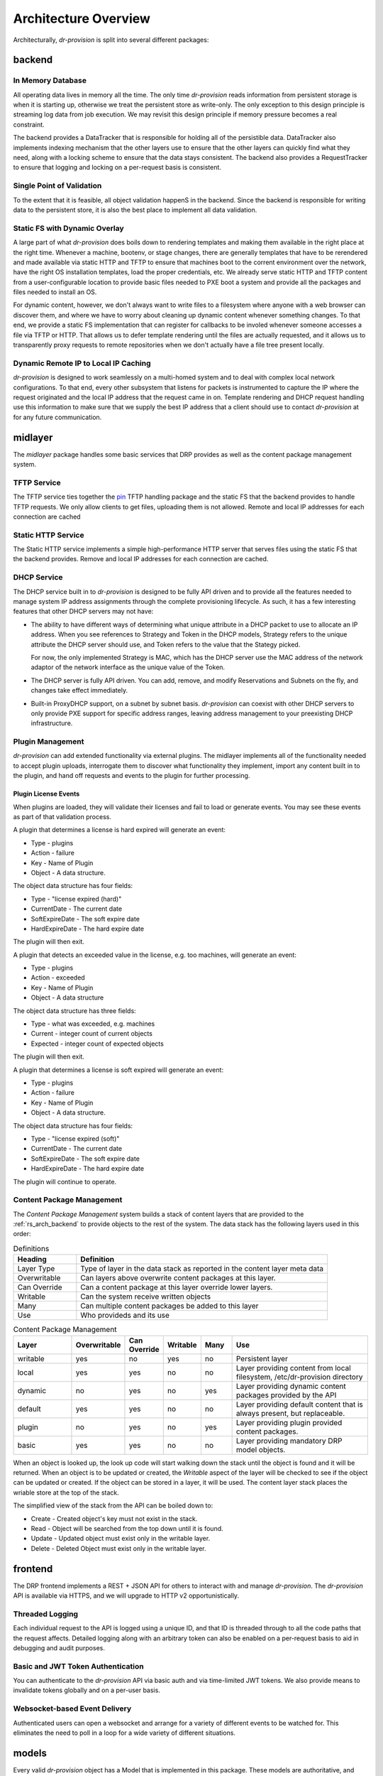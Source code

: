 .. Copyright (c) 2017 RackN Inc.
.. Licensed under the Apache License, Version 2.0 (the "License");
.. Digital Rebar Provision documentation under Digital Rebar master license
.. index::
  pair: Digital Rebar Provision; Architecture Design

Architecture Overview
---------------------

Architecturally, *dr-provision* is split into several different packages:

.. glossary::

  :ref:`rs_arch_backend`
    is responsible for making sure that all the data is valid
    and gets written to the persistent store whenever things get
    updated, along with storing any non-persistent runtime data we need
    to keep track of.

  :ref:`rs_arch_midlayer`
    is where the TFTP, static HTTP, and DHCP
    services live, along with the plugin management code.

  :ref:`rs_arch_frontend`
    is responsible for providing the REST API.

  :ref:`rs_arch_models`
    define the data models that the other packages use, along
    with some common functionality that can be shared between the client
    and server side.

  :ref:`rs_arch_api`
    defines a client-side Go API for interacting with *dr-provision*.

  :ref:`rs_arch_cli`
    provides our default CLI for interacting with *dr-provision*.

  :ref:`rs_arch_plugin`
    implements the core client code that all plugins should use
    to act as a *dr-provision* plugin.


.. _rs_arch_backend:

backend
~~~~~~~

In Memory Database
^^^^^^^^^^^^^^^^^^

All operating data lives in memory all the time.  The only time
*dr-provision* reads information from persistent storage is when it is
starting up, otherwise we treat the persistent store as write-only.
The only exception to this design principle is streaming log data from
job execution.  We may revisit this design principle if memory
pressure becomes a real constraint.

The backend provides a DataTracker that is responsible for holding all
of the persistible data.  DataTracker also implements indexing
mechanism that the other layers use to ensure that the other layers
can quickly find what they need, along with a locking scheme to ensure
that the data stays consistent.  The backend also provides a
RequestTracker to ensure that logging and locking on a per-request
basis is consistent.

Single Point of Validation
^^^^^^^^^^^^^^^^^^^^^^^^^^

To the extent that it is feasible, all object validation happenS in
the backend.  Since the backend is responsible for writing data to the
persistent store, it is also the best place to implement all data
validation.

Static FS with Dynamic Overlay
^^^^^^^^^^^^^^^^^^^^^^^^^^^^^^

A large part of what *dr-provision* does boils down to rendering
templates and making them available in the right place at the right
time.  Whenever a machine, bootenv, or stage changes, there are
generally templates that have to be rerendered and made available via
static HTTP and TFTP to ensure that machines boot to the corrent
environment over the network, have the right OS installation
templates, load the proper credentials, etc.  We already serve static
HTTP and TFTP content from a user-configurable location to provide
basic files needed to PXE boot a system and provide all the packages
and files needed to install an OS.

For dynamic content, however, we don't always want to write files to a
filesystem where anyone with a web browser can discover them, and
where we have to worry about cleaning up dynamic content whenever
something changes.  To that end, we provide a static FS implementation
that can register for callbacks to be involed whenever someone
accesses a file via TFTP or HTTP.  That allows us to defer template
rendering until the files are actually requested, and it allows us to
transparently proxy requests to remote repositories when we don't
actually have a file tree present locally.

Dynamic Remote IP to Local IP Caching
^^^^^^^^^^^^^^^^^^^^^^^^^^^^^^^^^^^^^

*dr-provision* is designed to work seamlessly on a multi-homed system
and to deal with complex local network configurations.  To that end,
every other subsystem that listens for packets is instrumented to
capture the IP where the request originated and the local IP address
that the request came in on.  Template rendering and DHCP request
handling use this information to make sure that we supply the best IP
address that a client should use to contact *dr-provision* at for any
future communication.

.. _rs_arch_midlayer:

midlayer
~~~~~~~~

The *midlayer* package handles some basic services that DRP provides as well as
the content package management system.

TFTP Service
^^^^^^^^^^^^

The TFTP service ties together the `pin
<https://github.com/pin/tftp>`_ TFTP handling package and the static
FS that the backend provides to handle TFTP requests.  We only allow
clients to get files, uploading them is not allowed.  Remote and local
IP addresses for each connection are cached

Static HTTP Service
^^^^^^^^^^^^^^^^^^^

The Static HTTP service implements a simple high-performance HTTP
server that serves files using the static FS that the backend
provides.  Remove and local IP addresses for each connection are
cached.


DHCP Service
^^^^^^^^^^^^

The DHCP service built in to *dr-provision* is designed to be fully API
driven and to provide all the features needed to manage system IP
address assignments through the complete provisioning lifecycle. As
such, it has a few interesting features that other DHCP servers may
not have:

- The ability to have different ways of determining what unique
  attribute in a DHCP packet to use to allocate an IP address.  When
  you see references to Strategy and Token in the DHCP models,
  Strategy refers to the unique attribute the DHCP server should use,
  and Token refers to the value that the Stategy picked.

  For now, the only implemented Strategy is MAC, which has the DHCP
  server use the MAC address of the network adaptor of the network
  interface as the unique value of the Token.

- The DHCP server is fully API driven.  You can add, remove, and
  modify Reservations and Subnets on the fly, and changes take effect
  immediately.

- Built-in ProxyDHCP support, on a subnet by subnet basis.
  *dr-provision* can coexist with other DHCP servers to only provide PXE
  support for specific address ranges, leaving address management to
  your preexisting DHCP infrastructure.

Plugin Management
^^^^^^^^^^^^^^^^^

*dr-provision* can add extended functionality via external plugins.  The
midlayer implements all of the functionality needed to accept plugin
uploads, interrogate them to discover what functionality they
implement, import any content built in to the plugin, and hand off
requests and events to the plugin for further processing.

.. _rs_plugin_license_events:

Plugin License Events
=====================

When plugins are loaded, they will validate their licenses and fail to load or generate events.  You may see
these events as part of that validation process.

A plugin that determines a license is hard expired will generate an event:

* Type - plugins
* Action - failure
* Key - Name of Plugin
* Object - A data structure.

The object data structure has four fields:

* Type - "license expired (hard)"
* CurrentDate - The current date
* SoftExpireDate - The soft expire date
* HardExpireDate - The hard expire date

The plugin will then exit.

A plugin that detects an exceeded value in the license, e.g. too machines, will generate an event:

* Type - plugins
* Action - exceeded
* Key - Name of Plugin
* Object - A data structure

The object data structure has three fields:

* Type - what was exceeded, e.g. machines
* Current - integer count of current objects
* Expected - integer count of expected objects

The plugin will then exit.

A plugin that determines a license is soft expired will generate an event:

* Type - plugins
* Action - failure
* Key - Name of Plugin
* Object - A data structure.

The object data structure has four fields:

* Type - "license expired (soft)"
* CurrentDate - The current date
* SoftExpireDate - The soft expire date
* HardExpireDate - The hard expire date

The plugin will continue to operate.

.. _rs_arch_content:

Content Package Management
^^^^^^^^^^^^^^^^^^^^^^^^^^

The *Content Package Management* system builds a stack of content layers
that are provided to the :ref:`rs_arch_backend` to provide objects to the rest
of the system.  The data stack has the following layers used in this order:

.. csv-table:: Definitions
   :header: "Heading", "Definition"
   :widths: 20, 80

   "Layer Type", "Type of layer in the data stack as reported in the content layer meta data"
   "Overwritable", "Can layers above overwrite content packages at this layer."
   "Can Override", "Can a content package at this layer override lower layers."
   "Writable", "Can the system receive written objects"
   "Many", "Can multiple content packages be added to this layer"
   "Use", "Who provideds and its use"

.. csv-table:: Content Package Management
   :header: "Layer", "Overwritable", "Can Override", "Writable", "Many", "Use"
   :widths: 20, 10, 10, 10, 10, 50

   "writable", "yes", "no",  "yes", "no",  "Persistent layer"
   "local",    "yes", "yes", "no",  "no",  "Layer providing content from local filesystem, /etc/dr-provision directory"
   "dynamic",  "no",  "yes", "no",  "yes", "Layer providing dynamic content packages provided by the API"
   "default",  "yes", "yes", "no",  "no",  "Layer providing default content that is always present, but replaceable."
   "plugin",   "no",  "yes", "no",  "yes", "Layer providing plugin provided content packages."
   "basic",    "yes", "yes", "no",  "no",  "Layer providing mandatory DRP model objects."

When an object is looked up, the look up code will start walking down the stack until the object is
found and it will be returned.  When an object is to be updated or created, the *Writable* aspect of
the layer will be checked to see if the object can be updated or created.  If the object can be
stored in a layer, it will be used.  The content layer stack places the wriable store at the top of
the stack.

The simplified view of the stack from the API can be boiled down to:

* Create - Created object's key must not exist in the stack.
* Read - Object will be searched from the top down until it is found.
* Update - Updated object must exist only in the writable layer.
* Delete - Deleted Object must exist only in the writable layer.

.. _rs_arch_frontend:

frontend
~~~~~~~~

The DRP frontend implements a REST + JSON API for others to interact
with and manage *dr-provision*.  The *dr-provision* API is available via
HTTPS, and we will upgrade to HTTP v2 opportunistically.

Threaded Logging
^^^^^^^^^^^^^^^^

Each individual request to the API is logged using a unique ID, and
that ID is threaded through to all the code paths that the request
affects.  Detailed logging along with an arbitrary token can also be
enabled on a per-request basis to aid in debugging and audit purposes.

Basic and JWT Token Authentication
^^^^^^^^^^^^^^^^^^^^^^^^^^^^^^^^^^

You can authenticate to the *dr-provision* API via basic auth and via
time-limited JWT tokens.  We also provide means to invalidate tokens
globally and on a per-user basis.


Websocket-based Event Delivery
^^^^^^^^^^^^^^^^^^^^^^^^^^^^^^

Authenticated users can open a websocket and arrange for a variety of
different events to be watched for.  This eliminates the need to poll
in a loop for a wide variety of different situations.

.. _rs_arch_models:

models
~~~~~~

Every valid *dr-provision* object has a Model that is implemented in
this package.  These models are authoritative, and their JSON
serialization in Go is the canonical wire format.

.. _rs_arch_api:

api
~~~

The API package implements the reference Go client API for
*dr-provision*. You should consult the go docs for the API at
https://godoc.org/github.com/digitalrebar/provision/v4/api for in-depth
discussion on how to use the client API.

.. _rs_arch_cli:

cli
~~~

The CLI package implements the reference Go client CLI for
*dr-provision*.  The main program for *drpcli* includes this
set of functions.

.. _rs_arch_plugin:

plugin
~~~~~~

The plugin package implements the Go core functions needed to create
a *dr-provision* plugin.

